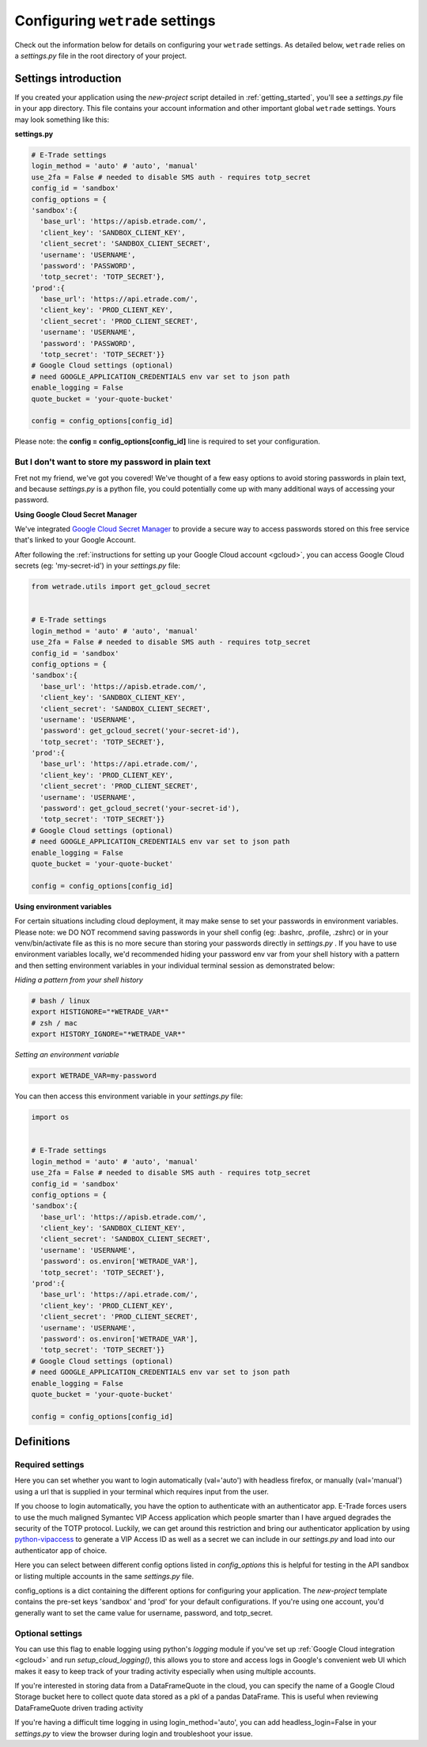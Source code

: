 .. _settings:

==================================
Configuring ``wetrade`` settings
==================================

Check out the information below for details on configuring your ``wetrade`` 
settings. As detailed below, ``wetrade`` relies on a *settings.py* file in
the root directory of your project. 

++++++++++++++++++++++++++++++++++++++
Settings introduction
++++++++++++++++++++++++++++++++++++++

If you created your application using the *new-project* script detailed in 
:ref:`getting_started`, you'll see a *settings.py* file in your app directory. 
This file contains your account information and other important global 
``wetrade`` settings. Yours may look something like this: 

**settings.py**

.. code-block:: python

  # E-Trade settings
  login_method = 'auto' # 'auto', 'manual'
  use_2fa = False # needed to disable SMS auth - requires totp_secret
  config_id = 'sandbox'
  config_options = {
  'sandbox':{
    'base_url': 'https://apisb.etrade.com/',
    'client_key': 'SANDBOX_CLIENT_KEY',
    'client_secret': 'SANDBOX_CLIENT_SECRET',
    'username': 'USERNAME',
    'password': 'PASSWORD',
    'totp_secret': 'TOTP_SECRET'},
  'prod':{
    'base_url': 'https://api.etrade.com/',
    'client_key': 'PROD_CLIENT_KEY',
    'client_secret': 'PROD_CLIENT_SECRET',
    'username': 'USERNAME',
    'password': 'PASSWORD',
    'totp_secret': 'TOTP_SECRET'}}
  # Google Cloud settings (optional)
  # need GOOGLE_APPLICATION_CREDENTIALS env var set to json path
  enable_logging = False
  quote_bucket = 'your-quote-bucket'

  config = config_options[config_id]

Please note: the **config = config_options[config_id]** line is required to set
your configuration.

---------------------------------------------------
But I don't want to store my password in plain text
---------------------------------------------------

Fret not my friend, we've got you covered! We've thought of a few easy options 
to avoid storing passwords in plain text, and because *settings.py* is a python
file, you could potentially come up with many additional ways of accessing your
password.  

**Using Google Cloud Secret Manager**

We've integrated `Google Cloud Secret Manager 
<https://cloud.google.com/security/products/secret-manager/>`__ to provide a 
secure way to access passwords stored on this free service that's linked to 
your Google Account. 

After following the :ref:`instructions for setting up your Google Cloud account 
<gcloud>`, you can access Google Cloud secrets (eg: 'my-secret-id') in your 
*settings.py* file:

.. code-block:: python

  from wetrade.utils import get_gcloud_secret


  # E-Trade settings
  login_method = 'auto' # 'auto', 'manual'
  use_2fa = False # needed to disable SMS auth - requires totp_secret
  config_id = 'sandbox'
  config_options = {
  'sandbox':{
    'base_url': 'https://apisb.etrade.com/',
    'client_key': 'SANDBOX_CLIENT_KEY',
    'client_secret': 'SANDBOX_CLIENT_SECRET',
    'username': 'USERNAME',
    'password': get_gcloud_secret('your-secret-id'),
    'totp_secret': 'TOTP_SECRET'},
  'prod':{
    'base_url': 'https://api.etrade.com/',
    'client_key': 'PROD_CLIENT_KEY',
    'client_secret': 'PROD_CLIENT_SECRET',
    'username': 'USERNAME',
    'password': get_gcloud_secret('your-secret-id'),
    'totp_secret': 'TOTP_SECRET'}}
  # Google Cloud settings (optional)
  # need GOOGLE_APPLICATION_CREDENTIALS env var set to json path
  enable_logging = False
  quote_bucket = 'your-quote-bucket'

  config = config_options[config_id]

**Using environment variables**

For certain situations including cloud deployment, it may make sense to set your
passwords in environment variables. Please note: we DO NOT recommend saving 
passwords in your shell config (eg: .bashrc, .profile, .zshrc) or in your
venv/bin/activate file as this is no more secure than storing your passwords
directly in *settings.py* . If you have to use environment variables locally,
we'd recommended hiding your password env var from your shell history with a 
pattern and then setting environment variables in your individual terminal 
session as demonstrated below:

*Hiding a pattern from your shell history*

.. code-block:: shell

  # bash / linux
  export HISTIGNORE="*WETRADE_VAR*" 
  # zsh / mac
  export HISTORY_IGNORE="*WETRADE_VAR*" 

*Setting an environment variable*

.. code-block:: shell

  export WETRADE_VAR=my-password

You can then access this environment variable in your *settings.py* file:

.. code-block:: python

  import os 


  # E-Trade settings
  login_method = 'auto' # 'auto', 'manual'
  use_2fa = False # needed to disable SMS auth - requires totp_secret
  config_id = 'sandbox'
  config_options = {
  'sandbox':{
    'base_url': 'https://apisb.etrade.com/',
    'client_key': 'SANDBOX_CLIENT_KEY',
    'client_secret': 'SANDBOX_CLIENT_SECRET',
    'username': 'USERNAME',
    'password': os.environ['WETRADE_VAR'],
    'totp_secret': 'TOTP_SECRET'},
  'prod':{
    'base_url': 'https://api.etrade.com/',
    'client_key': 'PROD_CLIENT_KEY',
    'client_secret': 'PROD_CLIENT_SECRET',
    'username': 'USERNAME',
    'password': os.environ['WETRADE_VAR'],
    'totp_secret': 'TOTP_SECRET'}}
  # Google Cloud settings (optional)
  # need GOOGLE_APPLICATION_CREDENTIALS env var set to json path
  enable_logging = False
  quote_bucket = 'your-quote-bucket'

  config = config_options[config_id]

++++++++++++++++++++++++++++++++++++++
Definitions
++++++++++++++++++++++++++++++++++++++

---------------------------------
Required settings
---------------------------------


.. py:data:: login_method
  :type: str
  :value: 'auto'

Here you can set whether you want to login automatically (val='auto') with headless firefox,
or manually (val='manual') using a url that is supplied in your terminal which requires input
from the user. 

.. py:data:: use_2fa
  :type: bool
  :value: False

If you choose to login automatically, you have the option to authenticate with
an authenticator app. E-Trade forces users to use the much maligned Symantec 
VIP Access application which people smarter than I have argued degrades the 
security of the TOTP protocol. Luckily, we can get around this restriction and
bring our authenticator application by using  
`python-vipaccess <https://github.com/dlenski/python-vipaccess>`__
to generate a VIP Access ID as well as a secret we can include in our 
*settings.py* and load into our authenticator app of choice. 

.. py:data:: config_id
  :type: str
  :value: 'sandbox'

Here you can select between different config options listed in *config_options*
this is helpful for testing in the API sandbox or listing multiple accounts in 
the same *settings.py* file.

.. py:data:: config_options
  :type: dict

config_options is a dict containing the different options for configuring your 
application. The *new-project* template contains the pre-set keys 'sandbox' and 
'prod' for your default configurations. If you're using one account, you'd
generally want to set the came value for username, password, and totp_secret.

---------------------------------
Optional settings
---------------------------------


.. py:data:: enable_logging
  :type: bool
  :value: False

You can use this flag to enable logging using python's *logging* module
if you've set up :ref:`Google Cloud integration <gcloud>` and run 
*setup_cloud_logging()*, this allows you to store and access logs in Google's
convenient web UI which makes it easy to keep track of your trading activity 
especially when using multiple accounts. 

.. py:data:: quote_bucket
  :type: str
  :value: 'your-quote-bucket'

If you're interested in storing data from a DataFrameQuote in the cloud, you 
can specify the name of a Google Cloud Storage bucket here to collect quote
data stored as a pkl of a pandas DataFrame. This is useful when reviewing
DataFrameQuote driven trading activity 

.. py:data:: headless_login
  :type: bool
  :value: True

If you're having a difficult time logging in using login_method='auto', you can
add headless_login=False in your *settings.py* to view the browser during login
and troubleshoot your issue. 